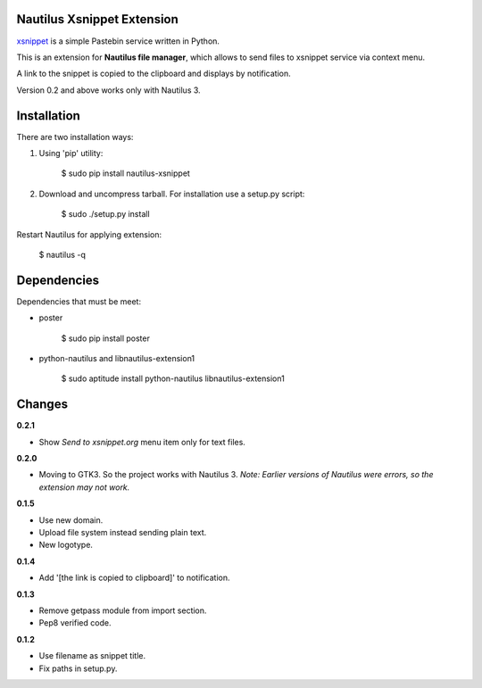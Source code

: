Nautilus Xsnippet Extension
---------------------------

xsnippet_ is a simple Pastebin service written in Python.

This is an extension for **Nautilus file manager**, which allows to send
files to xsnippet service via context menu.

A link to the snippet is copied to the clipboard and displays
by notification.

Version 0.2 and above works only with Nautilus 3.

Installation
------------

There are two installation ways:

1. Using 'pip' utility:

       $ sudo pip install nautilus-xsnippet

2. Download and uncompress tarball. For installation use a setup.py script:

       $ sudo ./setup.py install

Restart Nautilus for applying extension:

    $ nautilus -q


Dependencies
------------

Dependencies that must be meet:

- poster

      $ sudo pip install poster

- python-nautilus and libnautilus-extension1

      $ sudo aptitude install python-nautilus libnautilus-extension1


Changes
-------

**0.2.1**

- Show *Send to xsnippet.org* menu item only for text files.

**0.2.0**

- Moving to GTK3. So the project works with Nautilus 3.
  *Note: Earlier versions of Nautilus were errors, so the extension
  may not work.*

**0.1.5**

- Use new domain.
- Upload file system instead sending plain text.
- New logotype.

**0.1.4**

- Add '[the link is copied to clipboard]' to notification.

**0.1.3**

- Remove getpass module from import section.
- Pep8 verified code.


**0.1.2**

- Use filename as snippet title.
- Fix paths in setup.py.


.. _xsnippet: http://www.xsnippet.org/
